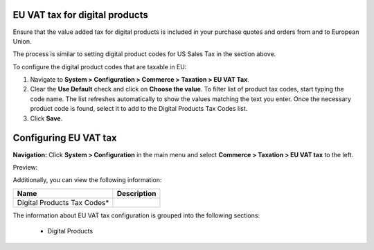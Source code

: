 EU VAT tax for digital products
-------------------------------

Ensure that the value added tax for digital products is included in your purchase quotes and orders from and to European Union.

The process is similar to setting digital product codes for US Sales Tax in the section above.

To configure the digital product codes that are taxable in EU:

1. Navigate to **System > Configuration > Commerce > Taxation > EU VAT Tax**.

2. Clear the **Use Default** check and click on **Choose the value**. To filter list of product tax codes, start typing the code name. The list refreshes automatically to show the values matching the text you enter. Once the necessary product code is found, select it to add to the Digital Products Tax Codes list.

3. Click **Save**.

.. image:: /complete_reference/img/system/configuration/taxation/eu_vat_tax/EUVATtax.png

Configuring EU VAT tax
----------------------

**Navigation:**  Click **System > Configuration** in the main menu and select **Commerce > Taxation > EU VAT tax** to the left.

Preview:

.. image:: /complete_reference/img/system/configuration/taxation/eu_vat_tax/EUVATtax.png
   :class: with-border

Additionally, you can view the following information:

+-----------------------------+-------------+
| Name                        | Description |
+=============================+=============+
| Digital Products Tax Codes* |             |
+-----------------------------+-------------+

The information about EU VAT tax configuration is grouped into the following sections:

 * Digital Products


